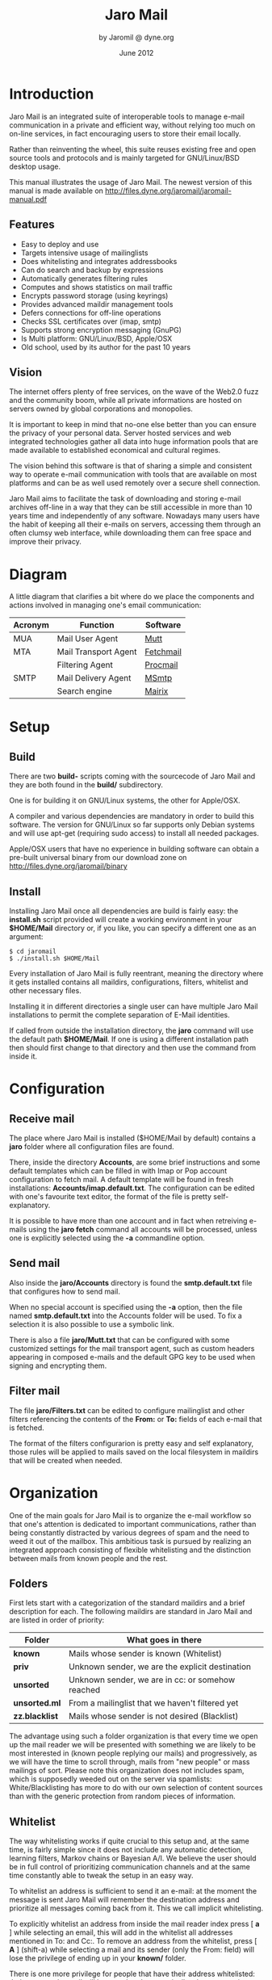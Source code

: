 #+TITLE: Jaro Mail
#+AUTHOR: by Jaromil @ dyne.org
#+DATE: June 2012

#+LaTeX_CLASS: article
#+LaTeX_CLASS_OPTIONS: [a4,onecolumn,portrait]
#+LATEX_HEADER: \usepackage[utf8x]{inputenc}
#+LATEX_HEADER: \usepackage[T1]{fontenc}
#+LATEX_HEADER: \usepackage{hyperref}
#+LATEX_HEADER: \usepackage[pdftex]{graphicx}
#+LATEX_HEADER: \usepackage{fullpage}
#+LATEX_HEADER: \usepackage{lmodern}
#+LATEX_HEADER: \usepackage[hang,small]{caption}
#+LATEX_HEADER: \usepackage{float}


* Introduction

Jaro Mail is an integrated suite of interoperable tools to manage
e-mail communication in a private and efficient way, without relying
too much on on-line services, in fact encouraging users to store their
email locally.

Rather than reinventing the wheel, this suite reuses existing free and
open source tools and protocols and is mainly targeted for
GNU/Linux/BSD desktop usage.

This manual illustrates the usage of Jaro Mail. The newest version of
this manual is made available on http://files.dyne.org/jaromail/jaromail-manual.pdf

** Features

   + Easy to deploy and use
   + Targets intensive usage of mailinglists
   + Does whitelisting and integrates addressbooks
   + Can do search and backup by expressions
   + Automatically generates filtering rules
   + Computes and shows statistics on mail traffic
   + Encrypts password storage (using keyrings)
   + Provides advanced maildir management tools
   + Defers connections for off-line operations
   + Checks SSL certificates over (imap, smtp)
   + Supports strong encryption messaging (GnuPG)
   + Is Multi platform: GNU/Linux/BSD, Apple/OSX
   + Old school, used by its author for the past 10 years

[[file:jaromail-shot-1.0.jpg]]

** Vision

The internet offers plenty of free services, on the wave of the Web2.0
fuzz and the community boom, while all private informations are hosted
on servers owned by global corporations and monopolies.

It is important to keep in mind that no-one else better than you can
ensure the privacy of your personal data. Server hosted services and
web integrated technologies gather all data into huge information
pools that are made available to established economical and cultural
regimes.

The vision behind this software is that of sharing a simple and
consistent way to operate e-mail communication with tools that are
available on most platforms and can be as well used remotely over a
secure shell connection.

Jaro Mail aims to facilitate the task of downloading and storing e-mail
archives off-line in a way that they can be still accessible in more
than 10 years time and independently of any software. Nowadays many
users have the habit of keeping all their e-mails on servers,
accessing them through an often clumsy web interface, while
downloading them can free space and improve their privacy.

[[file:foster_privacy.png]]

#+LATEX: \pagebreak

* Diagram

A little diagram that clarifies a bit where do we place the components
and actions involved in managing one's email communication:

[[file:jaromail-diagram.png]]

 | Acronym | Function             | Software  |
 |---------+----------------------+-----------|
 | MUA     | Mail User Agent      | [[http://www.mutt.org][Mutt]]      |
 | MTA     | Mail Transport Agent | [[http://www.fetchmail.info][Fetchmail]] |
 |         | Filtering Agent      | [[http://www.procmail.org][Procmail]]  |
 | SMTP    | Mail Delivery Agent  | [[http://msmtp.sourceforge.net][MSmtp]]     |
 |         | Search engine        | [[http://www.rpcurnow.force9.co.uk/mairix/][Mairix]]    |
#+LATEX: \pagebreak

* Setup

** Build

   There are two *build-* scripts coming with the sourcecode of Jaro
   Mail and they are both found in the *build/* subdirectory.

   One is for building it on GNU/Linux systems, the other for
   Apple/OSX.

   A compiler and various dependencies are mandatory in order to build
   this software. The version for GNU/Linux so far supports only
   Debian systems and will use apt-get (requiring sudo access) to
   install all needed packages.

   Apple/OSX users that have no experience in building software can
   obtain a pre-built universal binary from our download zone on
   http://files.dyne.org/jaromail/binary


** Install

   Installing Jaro Mail once all dependencies are build is fairly
   easy: the *install.sh* script provided will create a working
   environment in your *$HOME/Mail* directory or, if you like, you can
   specify a different one as an argument:

: $ cd jaromail
: $ ./install.sh $HOME/Mail

   Every installation of Jaro Mail is fully reentrant, meaning the
   directory where it gets installed contains all maildirs,
   configurations, filters, whitelist and other necessary files.

   Installing it in different directories a single user can have
   multiple Jaro Mail installations to permit the complete separation
   of E-Mail identities.

   If called from outside the installation directory, the *jaro*
   command will use the default path *$HOME/Mail*. If one is using a
   different installation path then should first change to that
   directory and then use the command from inside it.

* Configuration

** Receive mail

   The place where Jaro Mail is installed ($HOME/Mail by default)
   contains a *jaro* folder where all configuration files are found.

   There, inside the directory *Accounts*, are some brief instructions
   and some default templates which can be filled in with Imap or Pop
   account configuration to fetch mail. A default template will be
   found in fresh installations: *Accounts/imap.default.txt*. The
   configuration can be edited with one's favourite text editor, the
   format of the file is pretty self-explanatory.

   It is possible to have more than one account and in fact when
   retreiving e-mails using the *jaro fetch* command all accounts will
   be processed, unless one is explicitly selected using the *-a*
   commandline option.



** Send mail

   Also inside the *jaro/Accounts* directory is found the
   *smtp.default.txt* file that configures how to send mail.

   When no special account is specified using the *-a* option, then
   the file named *smtp.default.txt* into the Accounts folder will be
   used. To fix a selection it is also possible to use a symbolic
   link.

   There is also a file *jaro/Mutt.txt* that can be configured with
   some customized settings for the mail transport agent, such as
   custom headers appearing in composed e-mails and the default GPG
   key to be used when signing and encrypting them.

** Filter mail

   The file *jaro/Filters.txt* can be edited to configure mailinglist
   and other filters referencing the contents of the *From:* or *To:*
   fields of each e-mail that is fetched.

   The format of the filters configurarion is pretty easy and self
   explanatory, those rules will be applied to mails saved on the
   local filesystem in maildirs that will be created when needed.







* Organization

One of the main goals for Jaro Mail is to organize the e-mail workflow
so that one's attention is dedicated to important communications,
rather than being constantly distracted by various degrees of spam and
the need to weed it out of the mailbox. This ambitious task is pursued
by realizing an integrated approach consisting of flexible
whitelisting and the distinction between mails from known people and
the rest.

** Folders

First lets start with a categorization of the standard maildirs and a
brief description for each. The following maildirs are standard in
Jaro Mail and are listed in order of priority:

| Folder         | What goes in there                               |
|----------------+--------------------------------------------------|
| *known*        | Mails whose sender is known (Whitelist)          |
| *priv*         | Unknown sender, we are the explicit destination  |
| *unsorted*     | Unknown sender, we are in cc: or somehow reached |
| *unsorted.ml*  | From a mailinglist that we haven't filtered yet  |
| *zz.blacklist* | Mails whose sender is not desired (Blacklist)    |

The advantage using such a folder organization is that every time we
open up the mail reader we will be presented with something we are
likely to be most interested in (known people replying our mails) and
progressively, as we will have the time to scroll through, mails from
"new people" or mass mailings of sort. Please note this organization
does not includes spam, which is supposedly weeded out on the server
via spamlists: White/Blacklisting has more to do with our own
selection of content sources than with the generic protection from
random pieces of information.

** Whitelist

The way whitelisting works if quite crucial to this setup and, at the
same time, is fairly simple since it does not include any automatic
detection, learning filters, Markov chains or Bayesian A/I. We believe
the user should be in full control of prioritizing communication
channels and at the same time constantly able to tweak the setup in an
easy way.

To whitelist an address is sufficient to send it an e-mail: at the
moment the message is sent Jaro Mail will remember the destination
address and prioritize all messages coming back from it.
This we call implicit whitelisting.

To explicitly whitelist an address from inside the mail reader index
press [ *a* ] while selecting an email, this will add in the whitelist
all addresses mentioned in To: and Cc:. To remove an address from the
whitelist, press [ *A* ] (shift-a) while selecting a mail and its
sender (only the From: field) will lose the privilege of ending up in
your *known/* folder.

There is one more privilege for people that have their address
whitelisted: their name and e-mail will be completed automatically
when composing a new email, pressing the *Tab* key while indicating
them among the recipients.

** Blacklist

To blacklist an address instead one can use the [ *z* ] key while an
e-mail is selected on the index: the sender indicated in the From:
field will be downgraded to the very bottom of your priorities, closes
to spam than the rest, the most infamous *zz.blacklist/* folder.

Similarly, to remove addresses from the blacklist the [ *Z* ] (shift-z)
key can be pressed and all addresses mentioned in the currently
selected e-mail (including those in Cc:) will be redeemed, but not
whitelisted unless you do it explicitly with 'a'.

** Addressbook

What we call addressbook here basically consists of both the white and
the blacklist. We store both lists in a unique database file in
*Mail/jaro/addressbook* (using sqlite3). On Apple/OSX there is also a
gateway to the system addressbook so all entries there will be
automatically considered whitelisted in Jaro Mail without the need to
import them into its database. In future, following usage and feature
requests, we may add similar support for other addressbook formats
that people use (abook, vcf etc.)

To see what is in the Jaro Mail addressbook and to dump the file for a
backup the *list* command is available

: $ jaro list whitelist

or

: $ jaro list blacklist

will dump the contents to the terminal and also save the whole
database in a compressed text file containing a portable sequence of
SQL commands: *Mail/jaro/addressbook.bz2*

In some close future the addressbook functionality will be expanded to
permit inclusive syncing between multiple databases and more
maintainance operations.

** In Brief

Below a recapitulation of keys related to the white and blacklisting
functionality, to be used in the e-mail index or when an e-mail is
open inside the mail user agent:

| List  | Key         | Function                   | Fields    |
|-------+-------------+----------------------------+-----------|
| White | *a*         | Add all addresses found    | From: Cc: |
| White | *A* (shift) | Remove sender address      | From:     |
| Black | *z*         | Add sender address         | From:     |
| Black | *Z* (shift) | Remove all addresses found | From: Cc: |



* Workflow

This section goes through a scenario of simple usage for Jaro Mail

** Fetch and read your mail at home

As you acces your computer where Jaro Mail has been configured, you
can open a Terminal and type:
: $ jaro fetch
This will download all new mails.

If you have configured *fetchall* among the imap account options, then
will delete them from the server, freeing online space.

If you have configured the *keep* option, which is the default, Jaro
Mail will only download the email that you have not yet read and in
any case it won't delete anything from the server.

: $ jaro

This will open the first folder *known* where all mails from people
that you know or that you usually exchange mails with are shown.

From there on, pressing *=* or *c* you can change the folder and
explore your *priv* folder, the mailinglist ones as configured by your
Filters.txt, as well your *unsorted* mails.


** Write a new mail

If you like to write a mail to someone, just write his/her own address
as an argument to Jaro Mail
: $ jaro friend@home.net
But if you don't remember the email of your friend, then you can just
start *jaro* without options, then press *m* and then start typing the
name or whatever you remember of it: pressing the *Tab* key a
completion will help to remind what you are looking for, offering a
list of options to choose from.


** Peek without downloading anything

If you are around and like to see your new mails without downloading
them, then you can use the *peek* function:
: $ jaro peek
This will open the default configured IMAP account and folder over SSL
protocol (securing the data transfer) and show your emails.

From peek you can reply and even delete emails, but be careful since
what you delete here will be removed from the server and won't be
there when you download it from home.

This functionality can be also very useful if you are from a slow
connection and need to delete some email that is clogging your mailbox
and that you are not able to download because of its size.


** Send emails whenever possible

All the time you write an E-mail, Jaro Mail will save it into your
outbox folder, waiting for the right moment to send it. In fact you
will have to tell it the right moment by running the *send* command:
: $ jaro send

This will authenticate with your SMTP and send all your emails to
destination. This way even if you are off-line you will always be able
to write emails and eventually bring them around for sending them
whenever possible.




* Searching

  Searching across all your emails it is as important as demanding of
  a task. Jaro Mail implements it using an indexing mechanism that
  speeds up greatly its operation, but require a first pass for
  indexing.

  To index all your local mails, or refresh the index, launch the
  *search* command without arguments:

: jaro search

  Then wait for a while until the indexing is done. The time to wait
  variates depending from the quantity of mails you have, it can take
  about 10 seconds for 100MB on a fast computer, your mileage may
  vary.

  After the indexing is done, you can use the command *jaro search*
  followed by any number of arguments to run the search. This is not a
  glob match, but an absolute match on the single words.

  More than one word is aloud to refine the match (they are all AND'ed
  together), plus a number of tricks can be done: every single word
  following the command can be a particular expression that indicates
  in which header to search and for what.

  Here below a short reference of possible expressions:

  | word          | match word in message body and major headers                           |
  | t:word        | match word in To: header                                               |
  | c:word        | match word in Cc: header                                               |
  | f:word        | match word in From: header                                             |
  | a:word        | match word in To:, Cc: or From: headers (address)                      |
  | s:word        | match word in Subject: header                                          |
  | b:word        | match word in message body                                             |
  | m:word        | match word in Message-ID: header                                       |
  | n:word        | match name of attachment within message                                |
  | F:flags       | match on message flags (s=seen,r=replied,f=flagged,-=negate)           |
  | p:substring   | match substring of path                                                |
  | d:start-end   | match date range                                                       |
  | z:low-high    | match messages in size range                                           |
  | bs:word       | match word in Subject: header or body (or any other group of prefixes) |
  | s:word1,word2 | match both words in Subject:                                           |
  | s:word1/word2 | match either word or both words in Subject:                            |
  | s:~word       | match messages not containing word in Subject:                         |
  | s:substring=  | match substring in any word in Subject:                                |
  | s:^substring= | match left-anchored substring in any word in Subject:                  |
  | s:substring=2 | match substring with <=2 errors in any word in Subject:                |

  Besides expression, you can also use names of maildirs that you want
  to search: they can be in any position following the *jaro search*
  command. If no maildir was specified then the search is performed on
  all stored maildirs.

  At last, for a reference on how the date range works in search
  expressions, you can look into the *backup* section in this manual.

* Security

** Password storage

Our MUA (Mutt) and our MTA (Fetchmail) normally required the user to
input the email account password every time or write it clear inside a
plain text file, jeopardizing the secrecy of it.

But most desktops nowadays have a keyring that stores passwords that
are often used during a session, saving the user from retyping them
every time.

Jaro Mail provides an interesting (and long awaited) feature even for
those who are already using Mutt for their email: *it stores passwords
securely*. This is done in different ways depending from the operating
system is being running on.

Jaro Mail will use the default keyring whenever present to store all
new passwords for each account used: the first time will prompt for a
password and, while using it, will save it in relation to the
particular account. This way the user can simply authenticate into the
keyring at login and, while managing such sensitive informations using
OS specific tools, Jaro Mail can be launched without the tedious task
of a password input every time e-mails are being checked.

On *Apple/OSX* the default internal keyring is being used.

On *GNU/Linux* only the gnome-keyring is supported for now.

To explicitly change a password one can operate the default keyring
manager or use the command *jaro passwd -a imap.default* (or other
accounts) which will prompt to set for a new password even if an old
one is known. If left blank, it will simply erase the password saved
for the account.

** Temporary directory

For its password management system to work, Jaro Mail often requires
to write down passwords in clear text, at least until software like
Fetchmail and Mutt is updated to avoid such a stupid need.

The way we overcome this limitation is by using a temporary directory,
making sure that all sensitive files created in it are deleted as soon
as possible, as well that no other user on the system has access to
them, but still we can't deny that an administrator access them.

If a ramdisk is present on the system it will be used by Jaro Mail:
that is a "volatile" directory in RAM whose contents are never written
on the disk. This prevents an intruder to seize the machine and
recover deleted data from unused sectors on the hard-disk, because all
data saved in RAM gets irremediably lost after approximately 2 minutes
the machine is switched off for such an operation.

On *Apple/OSX* systems to enable this feature one must explicitly
activate the ramdisk using the command

: $ jaro ramdisk open

This will create and mount /Volume/JaroTmp which is 10MB large and
will be used for our delicate security transactions.


On *GNU/Linux* systems this is done automatically if the shared memory
volume is available and writable (/dev/shm) without the need to use
the ramdisk command.

For the aforementioned reasons of writing passwords in clear text,
Jaro Mail also requires the use of safe deletion techniques as those
provided by *srm* (on Apple/OSX) and *wipe* (on GNU/Linux) every time
a file is deleted. So even if a ramdisk is not activated it will be
very hard if not impossible for an attacker to retreive information
from hard-disk sectors or using a cold-boot attack on RAM.

** A tip for GNU/Linux users

Those using a GNU/Linux system might want to have a look at our other
software *Tomb, the Crypto Undertaker*[fn:tomb] which takes care of quick mount
and umount of an encrypted volume when desired and includes a *hook*
mechanism to automatize the execution of commands to make a directory
inside the encrypted volume immediately available in the user's home.

[fn:tomb] http://tomb.dyne.org

Using a light combination of scripts between Jaro Mail and Tomb is
possible to achieve a strong level of personal security, definitely
above the average.

For more information about Tomb please refer to its own documentation.


* Storage and backup


Most existing e-mail systems have their own storage format which is
often over-complicated and forces us to convert our archives to it.

Jaro Mail stores emails using the well documented format *Maildir*
format which is common to many other free and open source e-mail
software and was developed and well documented by D.J. Bernstein.

Quoting him about the wonders of this format:

#+BEGIN_QUOTE

Why should I use maildir?

Two words: no locks. An MUA can read and delete messages while new
mail is being delivered: each message is stored in a separate file
with a unique name, so it isn't affected by operations on other
messages. An MUA doesn't have to worry about partially delivered mail:
each message is safely written to disk in the tmp subdirectory before
it is moved to new. The maildir format is reliable even over NFS.[fn:djb]

#+END_QUOTE

[fn:djb] http://cr.yp.to/proto/maildir.html

What this virtuous, sometimes very cryptical man is trying to say here
is that the Maildir format in its simplicity of implementation
represents an extremely reliable way to retreive and store emails
without the risk of losing any if the Internet connection goes down.

While skipping over the internal details of this storage system, which
basically consists in plain text files saved into sub-directories, we
will have a look at some very interesting features that Jaro Mail can
offer to its users and to the even larger audience of Maildir format
users.

** Merge maildir

Jaro Mail can safely merge two different maildirs basically gathering
all e-mails stored in them into a unique place. This is done using two
arguments, both maildir folders: the first is the source and the
second is the destination e-mails from both will be gathered:

: $ jaro merge ml.saved-mails ml.global-archive

The above command will copy all emails stored inside the maildir
folder "ml.saved-mails" to the other maildir folder
"ml.global-archive". Both maildir folders must exist in order for this
operation to succeed. Upon success, "ml.saved-mails" can be safely
deleted by the user, if desired.


** Remove duplicates from maildir

As a result of a merge or a multiple fetch of e-mails, it can often
occur that a maildir contains duplicates which are also highlighted in
red in the e-mail index and, if many, can be tedious to eliminate by
hand. Jaro Mail offers the automatic functionality of removing all
duplicate emails from a maildir folder using the *rmdupes* command:

: $ jaro rmdupes ml.overflow

Will look for all duplicates emails in the "ml.overlow" maildir,
matching them by their unique *Message-Id:* header field, and delete
all duplicates for mails that are present more than once.

** Backup mails older than

To facilitate the separate storage of e-mails that are too old to be
of any interest, but still might be useful to be retrieved just in
case, Jaro Mail implements a function that will move all messages
older than a certain date out of a maildir folder into another.

: $ jaro backup ml.recent ml.yearsago d:5y-1y

The above command will move out of the "ml.recent" maildir all e-mails
that are older than 1 year (up to 5 years before, can be more) and
stores them into the "ml.yearsago" maildir which for instance could be
present on an external usb hard-disk or any other backup device,
helping us to save space on the desktop in use.

:  jaro backup unsorted may98-may99 unsorted.week.old


Will move all emails found in any folder that are dated between May
1998 and May 1999. Here below more examples of date range expressions:

#+BEGIN_EXAMPLE
  d:2002-2003
  d:may2002-2003
  d:2002may-2003
  d:feb98-15may99
  d:feb98-15may1999
  d:2feb98-1y
  d:02feb98-1y
  d:970617-20010618
#+END_EXAMPLE

** Filter a maildir

If filters are updated or one desires to import a maildir into Jaro
Mail processing it through its filters, the *filter* command is
provided to (re)filter a maildir.

: $ jaro filter my-old-maildir

Beware that filtering twice a maildir is likely going to create
duplicates, which can be later eliminated by using the *rmdupes*
command explicitly on the maildirs containing them.

* Acknowledgements

Jaro Mail would have never been possible without the incredible amount
of Love shared by the free and open source community, since it is
relying on the development of software like Procmail, Mutt, Fetchmail
and even more code which is included and used by this program.

Heartfelt thanks go to all those contributing code and sharing it to
make the world a better place by not letting down all users in the
hands of corporate non-sense and proprietary technologies and
protocols.

This manual is written and maintained by Jaromil who is also the one
who wrote the Jaro Mail scripts. Still he is far from being the person
that wrote most of the code running here, just the one who organized
it in an hopefully intuitive way for users.

In the following chapters the best is done in order to credit most
people that contributed to free and open source software that Jaro
Mail makes use of.

** License

The following copyright notice applies to this manual, the software
included is licensed under the same or different GNU GPL or BSD
licenses, or available in the public domain.

#+BEGIN_EXAMPLE
 Copyleft (C) 2010-2012 Denis Roio <jaromil@dyne.org>

 Permission is granted to copy, distribute and/or modify this document
 under the terms of the GNU Free Documentation License, Version 1.3 or
 any later version published by the Free Software Foundation;
 Permission is granted to make and distribute verbatim copies of this
 manual page provided the above copyright notice and this permission
 notice are preserved on all copies.
#+END_EXAMPLE


** Jaro Mail credits

Jaro Mail is written and maintained by Denis Roio (aka Jaromil) it
started from the intention to share his own 10 years old e-mail setup,
encouraged by the geek tradition of exchanging configuration files
between friends.

The RFC 822 address parser (fetchaddr) is originally written by
Michael Elkins for the Mutt MUA.

The gateway to Apple/OSX addressbook (ABQuery) was written by Brendan
Cully and just slightly updated for our distribution.

Thanks also go to Alvise Gottieri and Anatole Shaw for early testing
and debugging.

** Mutt credits

Please note that this is by no means an exhaustive list of all the
persons who have been contributing to Mutt.  Please see the
manual for a (probably still non complete) list of the persons who
have been helpful with the development of Mutt.

#+BEGIN_EXAMPLE
 Copyright (C) 1996-2007 Michael R. Elkins <me@cs.hmc.edu>
 Copyright (C) 1996-2002 Brandon Long <blong@fiction.net>
 Copyright (C) 1997-2008 Thomas Roessler <roessler@does-not-exist.org>
 Copyright (C) 1998-2005 Werner Koch <wk@isil.d.shuttle.de>
 Copyright (C) 1999-2009 Brendan Cully <brendan@kublai.com>
 Copyright (C) 1999-2002 Tommi Komulainen <Tommi.Komulainen@iki.fi>
 Copyright (C) 2000-2004 Edmund Grimley Evans <edmundo@rano.org>
 Copyright (C) 2006-2008 Rocco Rutte <pdmef@gmx.net>
#+END_EXAMPLE

** Mairix credits
Jaro Mail includes a search engine for e-mails that is also licensed
GNU GPL v2. Here below the names of the copyright holders and all
those who have written it:

#+BEGIN_EXAMPLE
 Copyright (C) Richard P. Curnow  2002,2003,2004,2005,2006,2007,2008
 Copyright (C) Sanjoy Mahajan 2005
 Copyright (C) James Cameron 2005
 Copyright (C) Paul Fox 2006
#+END_EXAMPLE

Mairix received contributions from: Anand Kumria André Costa, Andreas
Amann, Andre Costa, Aredridel, Balázs Szabó, Bardur Arantsson,
Benj. Mako Hill, Chris Mason, Christoph Dworzak, Christopher Rosado,
Chung-chieh Shan, Claus Alboege, Corrin Lakeland, Dan Egnor, Daniel
Jacobowitz, Dirk Huebner, Ed Blackman, Emil Sit, Felipe Gustavo de
Almeida, Ico Doornekamp, Jaime Velasco Juan, James Leifer, Jerry
Jorgenson, Joerg Desch, Johannes Schindelin, Johannes Weißl, John
Arthur Kane, John Keener, Jonathan Kamens, Josh Purinton, Karsten
Petersen, Kevin Rosenberg, Mark Hills, Martin Danielsson, Matthias
Teege, Mikael Ylikoski, Mika Fischer, Oliver Braun, Paramjit Oberoi,
Paul Fox, Peter Chines, Peter Jeremy, Robert Hofer, Roberto Boati,
Samuel Tardieu, Sanjoy Mahajan, Satyaki Das, Steven Lumos, Tim Harder,
Tom Doherty, Vincent Lefevre, Vladimir V. Kisil, Will Yardley,
Wolfgang Weisselberg.

** Fetchmail credits

Fetchmail is also licensed GNU GPL v2

#+BEGIN_EXAMPLE
Copyright (C) 2002, 2003 Eric S. Raymond
Copyright (C) 2004 Matthias Andree, Eric S. Raymond, Robert M. Funk, Graham Wilson
Copyright (C) 2005 - 2006, 2010 Sunil Shetye
Copyright (C) 2005 - 2010 Matthias Andree
#+END_EXAMPLE

** Procmail credits

Procmail was originally designed and developed by Stephen R. van den Berg.

In the fall of 1998, recognizing that he didn't have the time to
maintain procmail on his own, Stephen created a mailing list for
discussion of future development and deputized Philip Guenther as a
maintainer.

The included Procmail library collection is developed and maintained
by Jari Aalto.

** MSmtp credits

MSmtp is developed and maintained by Martin Lambers.

You can redistribute it and/or modify it under the terms of the GNU
General Public License as published by the Free Software Foundation;
either version 3 of the License, or (at your option) any later
version.

** Statistics modules
   We are including some (experimental, still) modules for statistical
   visualization using JQuery libraries. The first module inspiring us
   to implement such a functionality is Timecloud, then other modules
   followed.

#+BEGIN_EXAMPLE
   Timecloud is Copyright (C) 2008-2009 by Stefan Marsiske
   Dual licensed under the MIT and GPLv3 licenses.

   TagCloud version 1.1.2
   (c) 2006 Lyo Kato <lyo.kato@gmail.com>
   TagCloud is freely distributable under the terms of an MIT-style license.

   ExCanvas is Copyright 2006 Google Inc.
   Licensed under the Apache License, Version 2.0 (the "License");

   jQuery project is distributed by the JQuery Foundation under the
   terms of either the GNU General Public License (GPL) Version 2.

   The Sizzle selector engine (which is included inside the jQuery
   library) is held by the Dojo Foundation and is licensed under the
   MIT, GPL, and BSD licenses.

   JQuery.sparkline 2.0 is licensed under the New BSD License

   Visualize.JQuery is written by Scott Jehl
   Copyright (c) 2009 Filament Group 
   licensed under MIT (filamentgroup.com/examples/mit-license.txt)
#+END_EXAMPLE
* Appendix

** Configuration examples

*** Accounts/imap.default

#+BEGIN_EXAMPLE
# Name and values are separated by spaces or tabs
# comments start the line with a hash

# Name appearing in From: field
name To Be Configured

# Email address (default is same as login)
email unknown@gmail.com

# Internet address
host imap.gmail.com

# Username
login USERNAME@gmail.com

# Authentication type
auth plain # or kerberos, etc

# Identity certificate: check or ignore
cert ignore

# Transport protocol
transport ssl

# Service port
port 993

# Options when fetching
# to empty your mailbox you can also use: fetchall
# by default this is 'keep' which will not delete mails from server
options keep
# we encourage you to store emails locally, hence using a fetchall
# configuration from a machine that you keep at home and secured.

# Imap folders
# uncommend to provide a list of folders to be fetched
# folders INBOX, known, priv, lists, unsorted, unsorted.ml
#+END_EXAMPLE

*** Accounts/smtp.default

#+BEGIN_EXAMPLE
# Name and values are separated by spaces or tabs
# comments start the line with a hash

# Name for this account
name To Be Configured

# Internet address
host smtp.gmail.com

# Username
login USERNAME@gmail.com

# Transport protocol
transport ssl # or "tls" or "plain"

# Service port
# port 465
port 25
#+END_EXAMPLE

*** Filters.txt

#+BEGIN_EXAMPLE
# Example filter configuration for Jaro Mail

# mailinglist filters are in order of importance
# syntax: to <list email> save <folder>
# below some commented out examples, note the use of a prefix,
# which makes it handy when browsing with file completion.

# Field   String match          Folder in Mail/
to	  crypto@lists.dyne	save	dyne.crypto
to	  dynebolic		save	dyne.dynebolic
to	  freej			save	dyne.freej
to	  frei0r-devel		save	dyne.frei0r
to	  taccuino		save	ml.freaknet
to	  deadpoets		save	ml.freaknet
to	  linux-libre		save	gnu.linux-libre
to	  foundations@lists	save	gnu.foundations
to	  debian-mentors	save	debian.mentors
to	  debian-blends		save	debian.blends
to	  freedombox-discuss	save	debian.freedombox

# Other filters for web 2.0 using folder names with a prefix:
# they can facilitate folder maintainance.

# Field   String match          Folder in Mail/
from      identi.ca	        save	web.identica
from      Twitter		save	web.twitter
from      linkedin		save	web.linkedin
from      googlealerts		save	web.google
from      facebook		save	web.facebook
from      FriendFeed		save	web.friendfeed
from      academia.edu		save	web.academia
#+END_EXAMPLE
